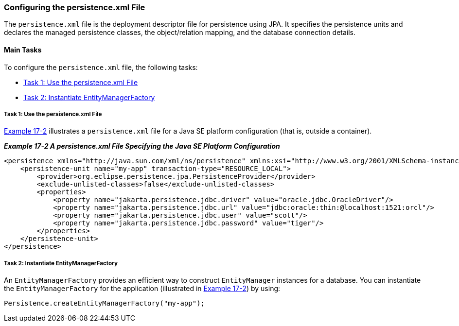 ///////////////////////////////////////////////////////////////////////////////

    Copyright (c) 2022 Oracle and/or its affiliates. All rights reserved.

    This program and the accompanying materials are made available under the
    terms of the Eclipse Public License v. 2.0, which is available at
    http://www.eclipse.org/legal/epl-2.0.

    This Source Code may also be made available under the following Secondary
    Licenses when the conditions for such availability set forth in the
    Eclipse Public License v. 2.0 are satisfied: GNU General Public License,
    version 2 with the GNU Classpath Exception, which is available at
    https://www.gnu.org/software/classpath/license.html.

    SPDX-License-Identifier: EPL-2.0 OR GPL-2.0 WITH Classpath-exception-2.0

///////////////////////////////////////////////////////////////////////////////
[[TESTINGJPA002]]
=== Configuring the persistence.xml File

The `persistence.xml` file is the deployment descriptor file for
persistence using JPA. It specifies the persistence units and declares
the managed persistence classes, the object/relation mapping, and the
database connection details.

==== Main Tasks

To configure the `persistence.xml` file, the following tasks:

* link:#CHDBEAJF[Task 1: Use the persistence.xml File]
* link:#CHDFFBDI[Task 2: Instantiate EntityManagerFactory]

[[CHDBEAJF]]

===== Task 1: Use the persistence.xml File

link:#CHDFFCIE[Example 17-2] illustrates a `persistence.xml` file for a
Java SE platform configuration (that is, outside a container).

[[CHDFFCIE]]

*_Example 17-2 A persistence.xml File Specifying the Java SE Platform
Configuration_*

[source,oac_no_warn]
----
<persistence xmlns="http://java.sun.com/xml/ns/persistence" xmlns:xsi="http://www.w3.org/2001/XMLSchema-instance" xsi:schemaLocation="http://java.sun.com/xml/ns/persistence persistence_1_0.xsd" version="1.0">
    <persistence-unit name="my-app" transaction-type="RESOURCE_LOCAL">
        <provider>org.eclipse.persistence.jpa.PersistenceProvider</provider>
        <exclude-unlisted-classes>false</exclude-unlisted-classes>
        <properties>
            <property name="jakarta.persistence.jdbc.driver" value="oracle.jdbc.OracleDriver"/>
            <property name="jakarta.persistence.jdbc.url" value="jdbc:oracle:thin:@localhost:1521:orcl"/>
            <property name="jakarta.persistence.jdbc.user" value="scott"/>
            <property name="jakarta.persistence.jdbc.password" value="tiger"/>
        </properties>
    </persistence-unit>
</persistence>
----

[[CHDFFBDI]]

===== Task 2: Instantiate EntityManagerFactory

An `EntityManagerFactory` provides an efficient way to construct
`EntityManager` instances for a database. You can instantiate the
`EntityManagerFactory` for the application (illustrated in
link:#CHDFFCIE[Example 17-2]) by using:

[source,oac_no_warn]
----
Persistence.createEntityManagerFactory("my-app");
----
